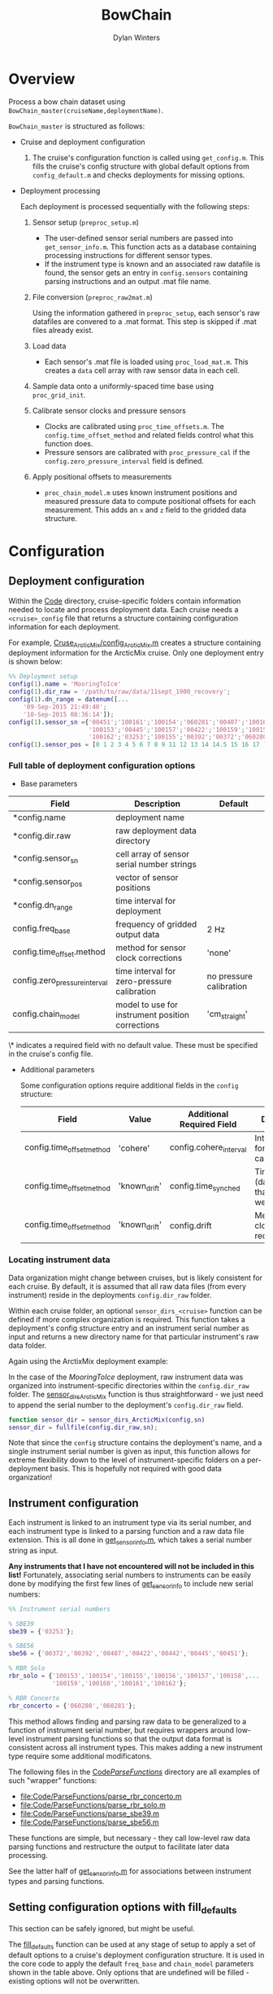 #+TITLE: BowChain
#+AUTHOR: Dylan Winters

* Overview
Process a bow chain dataset using =BowChain_master(cruiseName,deploymentName)=.

~BowChain_master~ is structured as follows:

- Cruise and deployment configuration

  1) The cruise's configuration function is called using ~get_config.m~. This
    fills the cruise's config structure with global default options from
    ~config_default.m~ and checks deployments for missing options.

- Deployment processing
   
  Each deployment is processed sequentially with the following steps:

  1) Sensor setup (~preproc_setup.m~)
     - The user-defined sensor serial numbers are passed into
       ~get_sensor_info.m~. This function acts as a database containing
       processing instructions for different sensor types.
     - If the instrument type is known and an associated raw datafile is found,
       the sensor gets an entry in ~config.sensors~ containing parsing
       instructions and an output .mat file name.

  2) File conversion (~preproc_raw2mat.m~)

     Using the information gathered in ~preproc_setup~, each sensor's raw
       datafiles are convered to a .mat format. This step is skipped if .mat
       files already exist.

  3) Load data
     - Each sensor's .mat file is loaded using ~proc_load_mat.m~. This creates a
       ~data~ cell array with raw sensor data in each cell.

  4) Sample data onto a uniformly-spaced time base using ~proc_grid_init~.

  5) Calibrate sensor clocks and pressure sensors
     - Clocks are calibrated using ~proc_time_offsets.m~. The
       ~config.time_offset_method~ and related fields control what this function
       does.
     - Pressure sensors are calibrated with ~proc_pressure_cal~ if the
       ~config.zero_pressure_interval~ field is defined.

  6) Apply positional offsets to measurements
     - ~proc_chain_model.m~ uses known instrument positions and measured
       pressure data to compute positional offsets for each measurement. This
       adds an ~x~ and ~z~ field to the gridded data structure.
      

* Configuration

** Deployment configuration

Within the [[file:Code/][Code]] directory, cruise-specific folders contain information needed to
locate and process deployment data. Each cruise needs a ~<cruise>_config~ file
that returns a structure containing configuration information for each
deployment.

For example, [[file:Code/Cruise_ArcticMix/config_ArcticMix.m][Cruse_ArcticMix/config_ArcticMix.m]] creates a structure containing
deployment information for the ArcticMix cruise. Only one deployment entry is
shown below:

#+BEGIN_SRC matlab
  %% Deployment setup
  config(1).name = 'MooringToIce'
  config(1).dir_raw = '/path/to/raw/data/11sept_1900_recovery';
  config(1).dn_range = datenum([...
      '09-Sep-2015 21:49:40';
      '10-Sep-2015 08:36:14']);
  config(1).sensor_sn ={'00451';'100161';'100154';'060281';'00407';'100160';...
                        '100153';'00445';'100157';'00422';'100159';'100158';'00442';...
                        '100162';'03253';'100155';'00392';'00372';'060280';'100156'};
  config(1).sensor_pos = [0 1 2 3 4 5 6 7 8 9 11 12 13 14 14.5 15 16 17 18 19];
#+END_SRC

*** Full table of deployment configuration options

- Base parameters

| Field                         | Description                                      | Default                 |
|-------------------------------+--------------------------------------------------+-------------------------|
| *config.name                  | deployment name                                  |                         |
| *config.dir.raw               | raw deployment data directory                    |                         |
| *config.sensor_sn             | cell array of sensor serial number strings       |                         |
| *config.sensor_pos            | vector of sensor positions                       |                         |
| *config.dn_range              | time interval for deployment                     |                         |
| config.freq_base              | frequency of gridded output data                 | 2 Hz                    |
| config.time_offset.method     | method for sensor clock corrections              | 'none'                  |
| config.zero_pressure_interval | time interval for zero-pressure calibration      | no pressure calibration |
| config.chain_model            | model to use for instrument position corrections | 'cm_straight'           |

\* indicates a required field with no default value. These must be specified in
the cruise's config file.

- Additional parameters

  Some configuration options require additional fields in the ~config~ structure:

  | Field                     | Value         | Additional Required Field | Description                                 |
  |---------------------------+---------------+---------------------------+---------------------------------------------|
  | config.time_offset_method | 'cohere'      | config.cohere_interval    | Interval to use for clock calibration       |
  | config.time_offset_method | 'known_drift' | config.time_synched       | Time (datenum,UTC) that clocks were synched |
  | config.time_offset_method | 'known_drift' | config.drift              | Measured clock drift on recovery            |
  
*** Locating instrument data

Data organization might change between cruises, but is likely consistent for
each cruise. By default, it is assumed that all raw data files (from every
instrument) reside in the deployments ~config.dir_raw~ folder.

Within each cruise folder, an optional ~sensor_dirs_<cruise>~ function can be
defined if more complex organization is required. This function takes a
deployment's config structure entry and an instrument serial number as input and
returns a new directory name for that particular instrument's raw data folder.

Again using the ArctixMix deployment example:

In the case of the /MooringToIce/ deployment, raw instrument data was organized
into instrument-specific directories within the ~config.dir_raw~ folder. The
[[file:Code/Cruise_ArcticMix/sensor_dirs_ArcticMix.m][sensor_dirs_ArcticMix]] function is thus straightforward - we just need to append
the serial number to the deployment's ~config.dir_raw~ field.

#+BEGIN_SRC matlab
  function sensor_dir = sensor_dirs_ArcticMix(config,sn)
  sensor_dir = fullfile(config.dir_raw,sn);
#+END_SRC

Note that since the ~config~ structure contains the deployment's name, and a
single instrument serial number is given as input, this function allows for
extreme flexibility down to the level of instrument-specific folders on a
per-deployment basis. This is hopefully not required with good data
organization!


** Instrument configuration

Each instrument is linked to an instrument type via its serial number, and each
instrument type is linked to a parsing function and a raw data file extension.
This is all done in [[file:Code/get_sensor_info.m][get_sensor_info.m]], which takes a serial number string as
input.

*Any instruments that I have not encountered will not be included in this list!*
Fortunately, associating serial numbers to instruments can be easily done by
modifying the first few lines of [[file:Code/get_sensor_info.m][get_sensor_info]] to include new serial numbers:

#+BEGIN_SRC matlab
  %% Instrument serial numbers

  % SBE39
  sbe39 = {'03253'};

  % SBE56
  sbe56 = {'00372','00392','00407','00422','00442','00445','00451'};

  % RBR Solo
  rbr_solo = {'100153','100154','100155','100156','100157','100158',...
              '100159','100160','100161','100162'};

  % RBR Concerto
  rbr_concerto = {'060280','060281'};
#+END_SRC

This method allows finding and parsing raw data to be generalized to a function
of instrument serial number, but requires wrappers around low-level instrument
parsing functions so that the output data format is consistent across all
instrument types. This makes adding a new instrument type require some
additional modificatons.

The following files in the [[file:Code/ParseFunctions/][Code/ParseFunctions/]] directory are all examples of
such "wrapper" functions:

- [[file:Code/ParseFunctions/parse_rbr_concerto.m]]
- [[file:Code/ParseFunctions/parse_rbr_solo.m]]
- [[file:Code/ParseFunctions/parse_sbe39.m]]
- [[file:Code/ParseFunctions/parse_sbe56.m]]

These functions are simple, but necessary - they call low-level raw
data parsing functions and restructure the output to facilitate later data
processing.

See the latter half of [[file:Code/get_sensor_info.m][get_sensor_info.m]] for associations between instrument
types and parsing functions.

** Setting configuration options with fill_defaults

This section can be safely ignored, but might be useful.

The [[file:Code/fill_defaults.m][fill_defaults]] function can be used at any stage of setup to apply a set of
default options to a cruise's deployment configuration structure. It is used in
the core code to apply the default ~freq_base~ and ~chain_model~ parameters
shown in the table above. Only options that are undefined will be filled -
existing options will not be overwritten.
